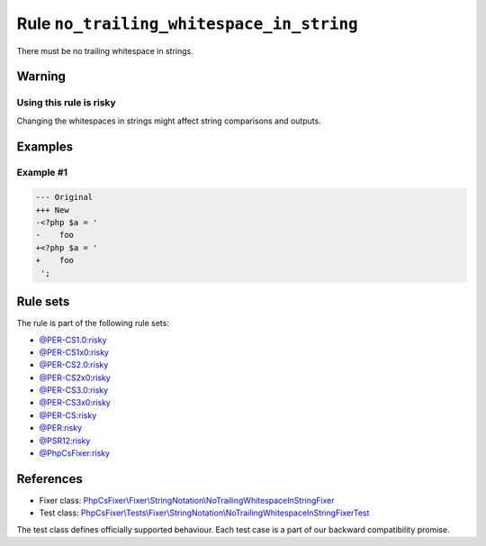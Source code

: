 =========================================
Rule ``no_trailing_whitespace_in_string``
=========================================

There must be no trailing whitespace in strings.

Warning
-------

Using this rule is risky
~~~~~~~~~~~~~~~~~~~~~~~~

Changing the whitespaces in strings might affect string comparisons and outputs.

Examples
--------

Example #1
~~~~~~~~~~

.. code-block:: diff

   --- Original
   +++ New
   -<?php $a = '  
   -    foo 
   +<?php $a = '
   +    foo
    ';

Rule sets
---------

The rule is part of the following rule sets:

- `@PER-CS1.0:risky <./../../ruleSets/PER-CS1.0Risky.rst>`_
- `@PER-CS1x0:risky <./../../ruleSets/PER-CS1x0Risky.rst>`_
- `@PER-CS2.0:risky <./../../ruleSets/PER-CS2.0Risky.rst>`_
- `@PER-CS2x0:risky <./../../ruleSets/PER-CS2x0Risky.rst>`_
- `@PER-CS3.0:risky <./../../ruleSets/PER-CS3.0Risky.rst>`_
- `@PER-CS3x0:risky <./../../ruleSets/PER-CS3x0Risky.rst>`_
- `@PER-CS:risky <./../../ruleSets/PER-CSRisky.rst>`_
- `@PER:risky <./../../ruleSets/PERRisky.rst>`_
- `@PSR12:risky <./../../ruleSets/PSR12Risky.rst>`_
- `@PhpCsFixer:risky <./../../ruleSets/PhpCsFixerRisky.rst>`_

References
----------

- Fixer class: `PhpCsFixer\\Fixer\\StringNotation\\NoTrailingWhitespaceInStringFixer <./../../../src/Fixer/StringNotation/NoTrailingWhitespaceInStringFixer.php>`_
- Test class: `PhpCsFixer\\Tests\\Fixer\\StringNotation\\NoTrailingWhitespaceInStringFixerTest <./../../../tests/Fixer/StringNotation/NoTrailingWhitespaceInStringFixerTest.php>`_

The test class defines officially supported behaviour. Each test case is a part of our backward compatibility promise.
